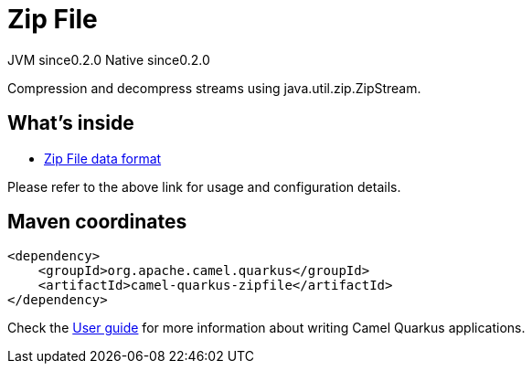 // Do not edit directly!
// This file was generated by camel-quarkus-maven-plugin:update-extension-doc-page

= Zip File
:page-aliases: extensions/zipfile.adoc
:cq-artifact-id: camel-quarkus-zipfile
:cq-native-supported: true
:cq-status: Stable
:cq-description: Compression and decompress streams using java.util.zip.ZipStream.
:cq-deprecated: false
:cq-jvm-since: 0.2.0
:cq-native-since: 0.2.0

[.badges]
[.badge-key]##JVM since##[.badge-supported]##0.2.0## [.badge-key]##Native since##[.badge-supported]##0.2.0##

Compression and decompress streams using java.util.zip.ZipStream.

== What's inside

* https://camel.apache.org/components/latest/dataformats/zipfile-dataformat.html[Zip File data format]

Please refer to the above link for usage and configuration details.

== Maven coordinates

[source,xml]
----
<dependency>
    <groupId>org.apache.camel.quarkus</groupId>
    <artifactId>camel-quarkus-zipfile</artifactId>
</dependency>
----

Check the xref:user-guide/index.adoc[User guide] for more information about writing Camel Quarkus applications.
